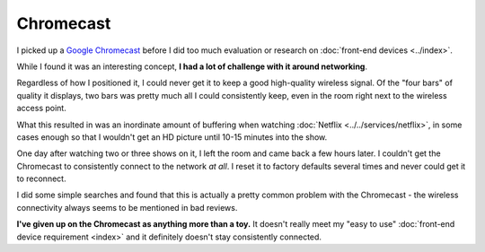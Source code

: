 ==========
Chromecast
==========

I picked up a `Google Chromecast <http://www.amazon.com/dp/B00DR0PDNE?tag=mhsvortex>`_ before I did too much evaluation or research on :doc:`front-end devices <../index>`.

.. image:: chromecast.jpg

While I found it was an interesting concept, **I had a lot of challenge with it around networking**.

Regardless of how I positioned it, I could never get it to keep a good high-quality wireless signal. Of the "four bars" of quality it displays, two bars was pretty much all I could consistently keep, even in the room right next to the wireless access point.

What this resulted in was an inordinate amount of buffering when watching :doc:`Netflix <../../services/netflix>`, in some cases enough so that I wouldn't get an HD picture until 10-15 minutes into the show.

One day after watching two or three shows on it, I left the room and came back a few hours later. I couldn't get the Chromecast to consistently connect to the network *at all*. I reset it to factory defaults several times and never could get it to reconnect.

I did some simple searches and found that this is actually a pretty common problem with the Chromecast - the wireless connectivity always seems to be mentioned in bad reviews.

**I've given up on the Chromecast as anything more than a toy.** It doesn't really meet my "easy to use" :doc:`front-end device requirement <index>` and it definitely doesn't stay consistently connected.